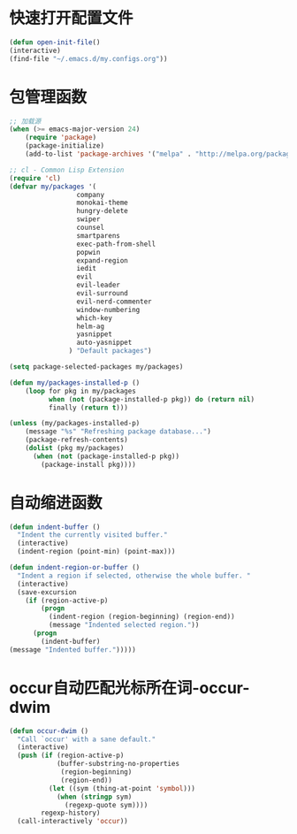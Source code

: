* 快速打开配置文件
  #+BEGIN_SRC emacs-lisp
  (defun open-init-file()
  (interactive)
  (find-file "~/.emacs.d/my.configs.org"))
  #+END_SRC
* 包管理函数
  #+BEGIN_SRC emacs-lisp
    ;; 加载源
    (when (>= emacs-major-version 24)
        (require 'package)
        (package-initialize)
        (add-to-list 'package-archives '("melpa" . "http://melpa.org/packages/") t))
    
    ;; cl - Common Lisp Extension
    (require 'cl)
    (defvar my/packages '(
                     company
                     monokai-theme
                     hungry-delete
                     swiper
                     counsel
                     smartparens
                     exec-path-from-shell
                     popwin
                     expand-region
                     iedit
                     evil
                     evil-leader
                     evil-surround
                     evil-nerd-commenter
                     window-numbering
                     which-key
                     helm-ag 
                     yasnippet
                     auto-yasnippet
                   ) "Default packages")
    
    (setq package-selected-packages my/packages)
    
    (defun my/packages-installed-p ()
        (loop for pkg in my/packages
              when (not (package-installed-p pkg)) do (return nil)
              finally (return t)))
    
    (unless (my/packages-installed-p)
        (message "%s" "Refreshing package database...")
        (package-refresh-contents)
        (dolist (pkg my/packages)
          (when (not (package-installed-p pkg))
            (package-install pkg))))  
  #+END_SRC
* 自动缩进函数
  #+BEGIN_SRC emacs-lisp
    (defun indent-buffer ()
      "Indent the currently visited buffer."
      (interactive)
      (indent-region (point-min) (point-max)))
    
    (defun indent-region-or-buffer ()
      "Indent a region if selected, otherwise the whole buffer. "
      (interactive)
      (save-excursion
        (if (region-active-p)
            (progn
              (indent-region (region-beginning) (region-end))
              (message "Indented selected region."))
          (progn
            (indent-buffer)
    (message "Indented buffer.")))))
  #+END_SRC
* occur自动匹配光标所在词-occur-dwim
  #+BEGIN_SRC emacs-lisp
    (defun occur-dwim ()
      "Call `occur' with a sane default."
      (interactive)
      (push (if (region-active-p)
                (buffer-substring-no-properties
                 (region-beginning)
                 (region-end))
              (let ((sym (thing-at-point 'symbol)))
                (when (stringp sym)
                  (regexp-quote sym))))
            regexp-history)
      (call-interactively 'occur))
  #+END_SRC

